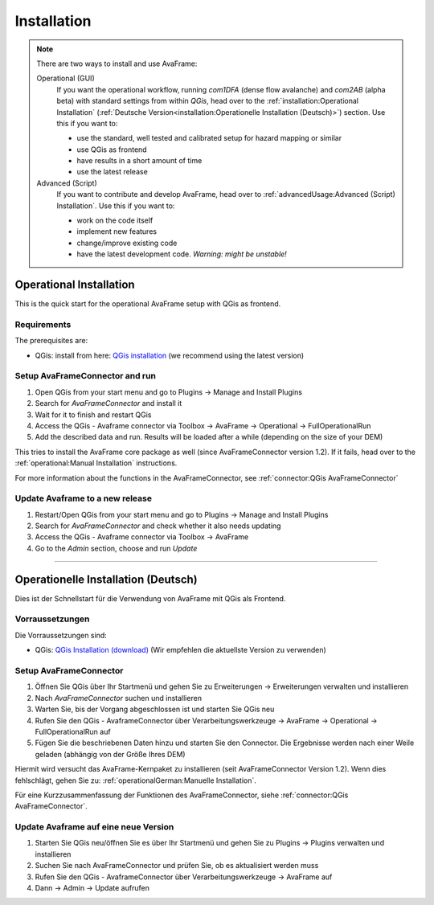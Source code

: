 Installation 
============

.. Note::
  There are two ways to install and use AvaFrame:

  Operational (GUI) 
    If you want the operational workflow, running *com1DFA* (dense flow avalanche) and *com2AB* (alpha beta)
    with standard settings from within *QGis*, head over to the :ref:`installation:Operational Installation`
    (:ref:`Deutsche Version<installation:Operationelle Installation (Deutsch)>`) section.
    Use this if you want to:

    - use the standard, well tested and calibrated setup for hazard mapping or similar
    - use QGis as frontend
    - have results in a short amount of time 
    - use the latest release 


  Advanced (Script) 
    If you want to contribute and develop AvaFrame, head over to :ref:`advancedUsage:Advanced (Script) Installation`.
    Use this if you want to:

    - work on the code itself
    - implement new features
    - change/improve existing code
    - have the latest development code. *Warning: might be unstable!*

..  Experiment **-Does not work at the moment; still under development-**
    If you want to build your own workflows and experiment with all modules,
    head over to the :ref:`installation:Experiment setup and run` section.
    Use this if you:

    - are familiar with programming in python and the terminal
    - want to build your own workflow
    - just want to adjust parameters in the configurations
    - want to use the latest release

Operational Installation 
------------------------

This is the quick start for the operational AvaFrame setup with QGis as
frontend. 

Requirements
^^^^^^^^^^^^

The prerequisites are:

* QGis: install from here: `QGis installation <https://qgis.org/en/site/forusers/download.html>`_ (we recommend
  using the latest version)

Setup AvaFrameConnector and run
^^^^^^^^^^^^^^^^^^^^^^^^^^^^^^^

#. Open QGis from your start menu and go to Plugins -> Manage and Install Plugins

#. Search for `AvaFrameConnector` and install it

#. Wait for it to finish and restart QGis

#. Access the QGis - Avaframe connector via Toolbox ->  AvaFrame -> Operational -> FullOperationalRun

#. Add the described data and run. Results will be loaded after a while
   (depending on the size of your DEM)

This tries to install the AvaFrame core package as well (since AvaFrameConnector version 1.2). If it fails, head 
over to the :ref:`operational:Manual Installation` instructions. 

For more information about the functions in the AvaFrameConnector, see :ref:`connector:QGis AvaFrameConnector`


Update Avaframe to a new release
^^^^^^^^^^^^^^^^^^^^^^^^^^^^^^^^

#. Restart/Open QGis from your start menu and go to Plugins -> Manage and Install Plugins

#. Search for `AvaFrameConnector` and check whether it also needs updating

#. Access the QGis - Avaframe connector via Toolbox ->  AvaFrame 

#. Go to the *Admin* section, choose and run *Update*


--------------------------


Operationelle Installation (Deutsch)
------------------------------------

Dies ist der Schnellstart für die Verwendung von AvaFrame mit QGis als Frontend. 

Vorraussetzungen
^^^^^^^^^^^^^^^^

Die Vorraussetzungen sind:

* QGis: `QGis Installation (download) <https://qgis.org/de/site/forusers/download.html>`_ (Wir empfehlen die aktuellste Version zu 
  verwenden)

Setup AvaFrameConnector  
^^^^^^^^^^^^^^^^^^^^^^^

#. Öffnen Sie QGis über Ihr Startmenü und gehen Sie zu Erweiterungen -> Erweiterungen verwalten und installieren

#. Nach `AvaFrameConnector` suchen und installieren

#. Warten Sie, bis der Vorgang abgeschlossen ist und starten Sie QGis neu

#. Rufen Sie den QGis - AvaframeConnector über Verarbeitungswerkzeuge -> AvaFrame -> Operational -> FullOperationalRun auf

#. Fügen Sie die beschriebenen Daten hinzu und starten Sie den Connector. Die Ergebnisse werden nach einer Weile geladen 
   (abhängig von der Größe Ihres DEM)

Hiermit wird versucht das AvaFrame-Kernpaket zu installieren (seit AvaFrameConnector Version 1.2). Wenn dies fehlschlägt, gehen Sie 
zu: :ref:`operationalGerman:Manuelle Installation`.

Für eine Kurzzusammenfassung der Funktionen des AvaFrameConnector, siehe :ref:`connector:QGis AvaFrameConnector`.

Update Avaframe auf eine neue Version
^^^^^^^^^^^^^^^^^^^^^^^^^^^^^^^^^^^^^

#. Starten Sie QGis neu/öffnen Sie es über Ihr Startmenü und gehen Sie zu Plugins -> Plugins verwalten und installieren

#. Suchen Sie nach AvaFrameConnector und prüfen Sie, ob es aktualisiert werden muss

#. Rufen Sie den QGis - AvaframeConnector über Verarbeitungswerkzeuge -> AvaFrame auf

#. Dann -> Admin -> Update aufrufen 
